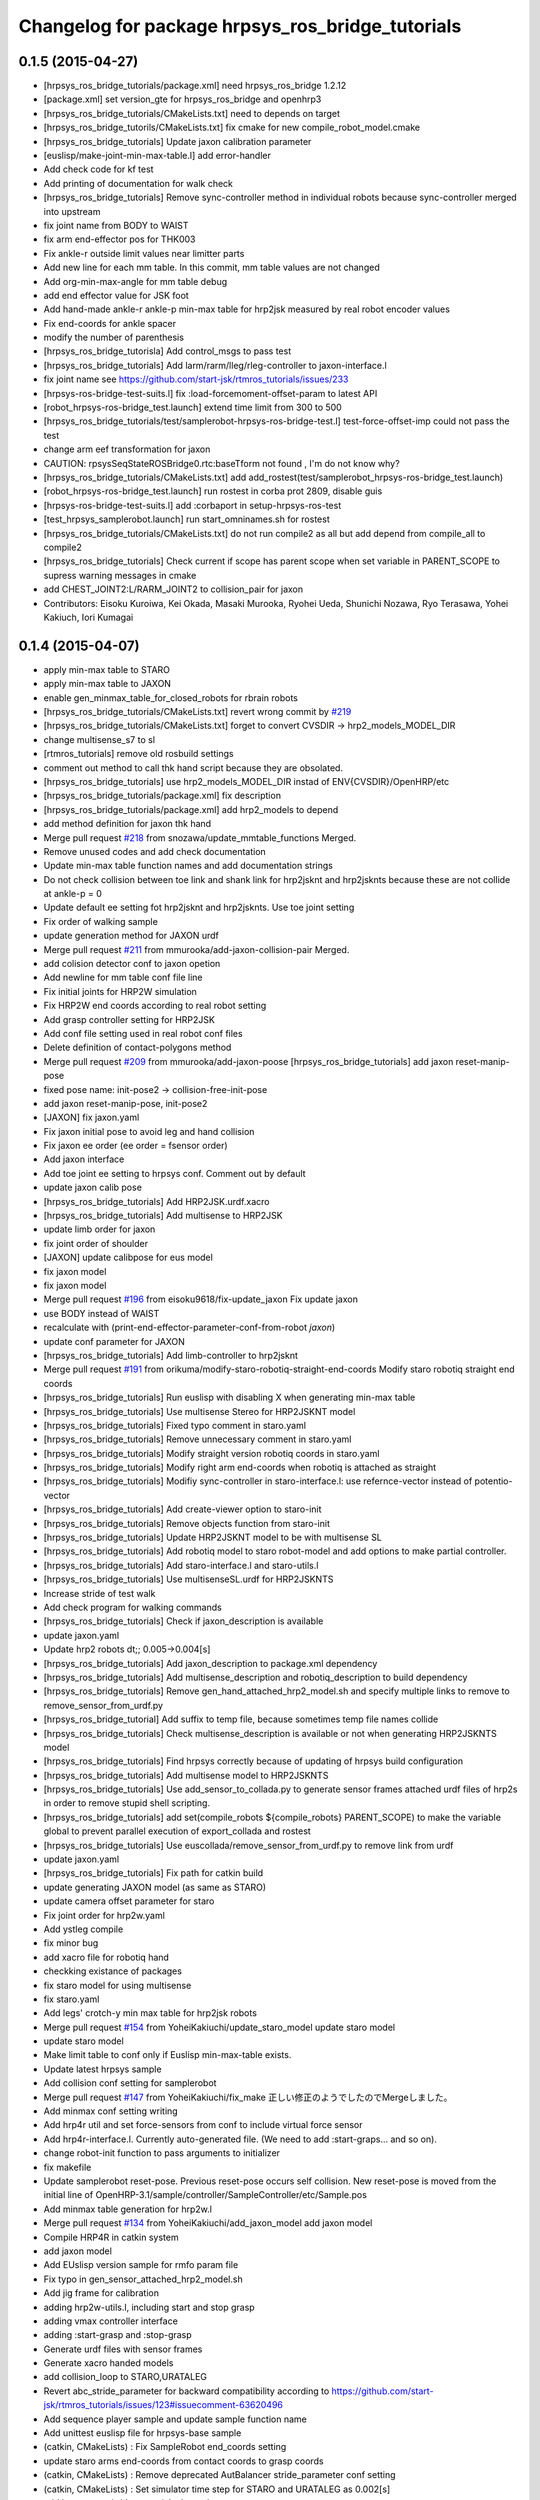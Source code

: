 ^^^^^^^^^^^^^^^^^^^^^^^^^^^^^^^^^^^^^^^^^^^^^^^^^
Changelog for package hrpsys_ros_bridge_tutorials
^^^^^^^^^^^^^^^^^^^^^^^^^^^^^^^^^^^^^^^^^^^^^^^^^

0.1.5 (2015-04-27)
------------------
* [hrpsys_ros_bridge_tutorials/package.xml] need hrpsys_ros_bridge 1.2.12
* [package.xml] set version_gte for hrpsys_ros_bridge and openhrp3
* [hrpsys_ros_bridge_tutorials/CMakeLists.txt] need to depends on target
* [hrpsys_ros_bridge_tutorils/CMakeLists.txt] fix cmake for new compile_robot_model.cmake
* [hrpsys_ros_bridge_tutorials] Update jaxon calibration parameter
* [euslisp/make-joint-min-max-table.l] add error-handler
* Add check code for kf test
* Add printing of documentation for walk check
* [hrpsys_ros_bridge_tutorials] Remove sync-controller method in individual robots because sync-controller merged into upstream
* fix joint name from BODY to WAIST
* fix arm end-effector pos for THK003
* Fix ankle-r outside limit values near limitter parts
* Add new line for each mm table. In this commit, mm table values are not changed
* Add org-min-max-angle for mm table debug
* add end effector value for JSK foot
* Add hand-made ankle-r ankle-p min-max table for hrp2jsk measured by real robot encoder values
* Fix end-coords for ankle spacer
* modify the number of parenthesis
* [hrpsys_ros_bridge_tutorisla] Add control_msgs to pass test
* [hrpsys_ros_bridge_tutorials] Add larm/rarm/lleg/rleg-controller to jaxon-interface.l
* fix joint name
  see https://github.com/start-jsk/rtmros_tutorials/issues/233
* [hrpsys-ros-bridge-test-suits.l] fix :load-forcemoment-offset-param to latest API
* [robot_hrpsys-ros-bridge_test.launch] extend time limit from 300 to 500
* [hrpsys_ros_bridge_tutorials/test/samplerobot-hrpsys-ros-bridge-test.l] test-force-offset-imp could not pass the test
* change arm eef transformation for jaxon
* CAUTION: rpsysSeqStateROSBridge0.rtc:baseTform not found , I'm do not know why?
* [hrpsys_ros_bridge_tutorials/CMakeLists.txt] add add_rostest(test/samplerobot_hrpsys-ros-bridge_test.launch)
* [robot_hrpsys-ros-bridge_test.launch] run rostest in corba prot 2809, disable guis
* [hrpsys-ros-bridge-test-suits.l] add :corbaport in setup-hrpsys-ros-test
* [test_hrpsys_samplerobot.launch] run start_omninames.sh for rostest
* [hrpsys_ros_bridge_tutorials/CMakeLists.txt] do not run compile2 as all but add depend from compile_all to compile2
* [hrpsys_ros_bridge_tutorials] Check current if scope has parent scope when set
  variable in PARENT_SCOPE to supress warning messages in cmake
* add CHEST_JOINT2:L/RARM_JOINT2 to collision_pair for jaxon
* Contributors: Eisoku Kuroiwa, Kei Okada, Masaki Murooka, Ryohei Ueda, Shunichi Nozawa, Ryo Terasawa, Yohei Kakiuch, Iori Kumagai

0.1.4 (2015-04-07)
------------------
* apply min-max table to STARO
* apply min-max table to JAXON
* enable gen_minmax_table_for_closed_robots for rbrain robots
* [hrpsys_ros_bridge_tutorials/CMakeLists.txt] revert wrong commit by `#219 <https://github.com/start-jsk/rtmros_tutorials/issues/219>`_
* [hrpsys_ros_bridge_tutorials/CMakeLists.txt] forget to convert CVSDIR -> hrp2_models_MODEL_DIR
* change multisense_s7 to sl
* [rtmros_tutorials] remove old rosbuild settings
* comment out method to call thk hand script because they are obsolated.
* [hrpsys_ros_bridge_tutorials] use hrp2_models_MODEL_DIR instad of ENV{CVSDIR}/OpenHRP/etc
* [hrpsys_ros_bridge_tutorials/package.xml] fix description
* [hrpsys_ros_bridge_tutorials/package.xml] add hrp2_models to depend
* add method definition for jaxon thk hand
* Merge pull request `#218 <https://github.com/start-jsk/rtmros_tutorials/issues/218>`_ from snozawa/update_mmtable_functions
  Merged.
* Remove unused codes and add check documentation
* Update min-max table function names and add documentation strings
* Do not check collision between toe link and shank link for hrp2jsknt and hrp2jsknts because these are not collide at ankle-p = 0
* Update default ee setting fot hrp2jsknt and hrp2jsknts. Use toe joint setting
* Fix order of walking sample
* update generation method for JAXON urdf
* Merge pull request `#211 <https://github.com/start-jsk/rtmros_tutorials/issues/211>`_ from mmurooka/add-jaxon-collision-pair
  Merged.
* add colision detector conf to jaxon opetion
* Add newline for mm table conf file line
* Fix initial joints for HRP2W simulation
* Fix HRP2W end coords according to real robot setting
* Add grasp controller setting for HRP2JSK
* Add conf file setting used in real robot conf files
* Delete definition of contact-polygons method
* Merge pull request `#209 <https://github.com/start-jsk/rtmros_tutorials/issues/209>`_ from mmurooka/add-jaxon-poose
  [hrpsys_ros_bridge_tutorials] add jaxon reset-manip-pose
* fixed pose name: init-pose2 -> collision-free-init-pose
* add jaxon reset-manip-pose, init-pose2
* [JAXON] fix jaxon.yaml
* Fix jaxon initial pose to avoid leg and hand collision
* Fix jaxon ee order (ee order = fsensor order)
* Add jaxon interface
* Add toe joint ee setting to hrpsys conf. Comment out by default
* update jaxon calib pose
* [hrpsys_ros_bridge_tutorials] Add HRP2JSK.urdf.xacro
* [hrpsys_ros_bridge_tutorials] Add multisense to HRP2JSK
* update limb order for jaxon
* fix joint order of shoulder
* [JAXON] update calibpose for eus model
* fix jaxon model
* fix jaxon model
* Merge pull request `#196 <https://github.com/start-jsk/rtmros_tutorials/issues/196>`_ from eisoku9618/fix-update_jaxon
  Fix update jaxon
* use BODY instead of WAIST
* recalculate with (print-end-effector-parameter-conf-from-robot *jaxon*)
* update conf parameter for JAXON
* [hrpsys_ros_bridge_tutorials] Add limb-controller to hrp2jsknt
* Merge pull request `#191 <https://github.com/start-jsk/rtmros_tutorials/issues/191>`_ from orikuma/modify-staro-robotiq-straight-end-coords
  Modify staro robotiq straight end coords
* [hrpsys_ros_bridge_tutorials] Run euslisp with disabling X when
  generating min-max table
* [hrpsys_ros_bridge_tutorials] Use multisense Stereo for HRP2JSKNT model
* [hrpsys_ros_bridge_tutorials] Fixed typo comment in staro.yaml
* [hrpsys_ros_bridge_tutorials] Remove unnecessary comment in staro.yaml
* [hrpsys_ros_bridge_tutorials] Modify straight version robotiq coords in staro.yaml
* [hrpsys_ros_bridge_tutorials] Modify right arm end-coords when robotiq is attached as straight
* [hrpsys_ros_bridge_tutorials] Modifiy sync-controller in staro-interface.l: use refernce-vector instead of potentio-vector
* [hrpsys_ros_bridge_tutorials] Add create-viewer option to staro-init
* [hrpsys_ros_bridge_tutorials] Remove objects function from staro-init
* [hrpsys_ros_bridge_tutorials] Update HRP2JSKNT model to be with multisense SL
* [hrpsys_ros_bridge_tutorials] Add robotiq model to staro robot-model and add options to make partial controller.
* [hrpsys_ros_bridge_tutorials] Add staro-interface.l and staro-utils.l
* [hrpsys_ros_bridge_tutorials] Use multisenseSL.urdf for HRP2JSKNTS
* Increase stride of test walk
* Add check program for walking commands
* [hrpsys_ros_bridge_tutorials] Check if jaxon_description is available
* update jaxon.yaml
* Update hrp2 robots dt;; 0.005->0.004[s]
* [hrpsys_ros_bridge_tutorials] Add jaxon_description to package.xml dependency
* [hrpsys_ros_bridge_tutorials] Add multisense_description and robotiq_description to
  build dependency
* [hrpsys_ros_bridge_tutorials] Remove gen_hand_attached_hrp2_model.sh and specify
  multiple links to remove to remove_sensor_from_urdf.py
* [hrpsys_ros_bridge_tutorial] Add suffix to temp file, because sometimes
  temp file names collide
* [hrpsys_ros_bridge_tutorials] Check multisense_description is available or not when generating
  HRP2JSKNTS model
* [hrpsys_ros_bridge_tutorials] Find hrpsys correctly because of updating of hrpsys build configuration
* [hrpsys_ros_bridge_tutorials] Add multisense model to HRP2JSKNTS
* [hrpsys_ros_bridge_tutorials] Use add_sensor_to_collada.py to generate
  sensor frames attached urdf files of hrp2s in order to remove stupid
  shell scripting.
* [hrpsys_ros_bridge_tutorials] add set(compile_robots ${compile_robots}
  PARENT_SCOPE) to make the variable global to prevent parallel execution
  of export_collada and rostest
* [hrpsys_ros_bridge_tutorials] Use euscollada/remove_sensor_from_urdf.py
  to remove link from urdf
* update jaxon.yaml
* [hrpsys_ros_bridge_tutorials] Fix path for catkin build
* update generating JAXON model (as same as STARO)
* update camera offset parameter for staro
* Fix joint order for hrp2w.yaml
* Add ystleg compile
* fix minor bug
* add xacro file for robotiq hand
* checkking existance of packages
* fix staro model for using multisense
* fix staro.yaml
* Add legs' crotch-y min max table for hrp2jsk robots
* Merge pull request `#154 <https://github.com/start-jsk/rtmros_tutorials/issues/154>`_ from YoheiKakiuchi/update_staro_model
  update staro model
* update staro model
* Make limit table to conf only if Euslisp min-max-table exists.
* Update latest hrpsys sample
* Add collision conf setting for samplerobot
* Merge pull request `#147 <https://github.com/start-jsk/rtmros_tutorials/issues/147>`_ from YoheiKakiuchi/fix_make
  正しい修正のようでしたのでMergeしました。
* Add minmax conf setting writing
* Add hrp4r util and set force-sensors from conf to include virtual force sensor
* Add hrp4r-interface.l. Currently auto-generated file. (We need to add :start-graps... and so on).
* change robot-init function to pass arguments to initializer
* fix makefile
* Update samplerobot reset-pose. Previous reset-pose occurs self collision. New reset-pose is moved from the initial line of OpenHRP-3.1/sample/controller/SampleController/etc/Sample.pos
* Add minmax table generation for hrp2w.l
* Merge pull request `#134 <https://github.com/start-jsk/rtmros_tutorials/issues/134>`_ from YoheiKakiuchi/add_jaxon_model
  add jaxon model
* Compile HRP4R in catkin system
* add jaxon model
* Add EUslisp version sample for rmfo param file
* Fix typo in gen_sensor_attached_hrp2_model.sh
* Add jig frame for calibration
* adding hrp2w-utils.l, including start and stop grasp
* adding vmax controller interface
* adding :start-grasp and :stop-grasp
* Generate urdf files with sensor frames
* Generate xacro handed models
* add collision_loop to STARO,URATALEG
* Revert abc_stride_parameter for backward compatibility according to https://github.com/start-jsk/rtmros_tutorials/issues/123#issuecomment-63620496
* Add sequence player sample and update sample function name
* Add unittest euslisp file for hrpsys-base sample
* (catkin, CMakeLists) : Fix SampleRobot end_coords setting
* update staro arms end-coords from contact coords to grasp coords
* (catkin, CMakeLists) : Remove deprecated AutBalancer stride_parameter conf setting
* (catkin, CMakeLists) : Set simulator time step for STARO and URATALEG as 0.002[s]
* add hrpsys_ros_bridge_tutorials dependency
* (CMakeLists, catkin.cmake) : Fix order of hrp2 End-effector.
* added script and launch files to publish end-effector tf
* (samplerobot-terrain-walk) : Update terrainwalk example to use rectanle and stair swing orbit mode.
* Merge branch 'master' of https://github.com/start-jsk/rtmros_tutorials into do-not-run-xacro-in-catkin
* do not run xacro when catkin_make.
* (hrp2w.yaml) : Update euslisp hrp2w reset-pose and add new sensor-calib pose
* (catkin.cmake, CMakeLists.txt) : Update hrp2w's conf setting
* fix using fullbody controller insted of leg controller
* add controller setting for each limb
* (hrpsys-samples) : Add Euslisp example corresponding to hrpsys-base/samples. Currently SampleRobot examples are added.
* (.rosinstall, manifest.xml) : Remove old dependency on jsk_recognition. These dependencies are already removed from package.xml for hydro environments
* (samplerobot-walk) : Use name instead of plist for footsteps
* (catkin.cmake, CMakeLists.txt) : Fix end-effector name (without colon) according to https://github.com/fkanehiro/hrpsys-base/pull/301
* update manip pose
* default end-coords : side version, commented-out-end-coords : straight version
* add test program for kf precision
* add macro for generating hand attached model to CMakeFile.txt. add current package to ROS_PACKAGE_PATH for xacro file
* generate HRP2JSKNT,NTS with hands
* overwrite :inverse-kinematics and :fullbody-inverse-kinematics for hrp2jsknt,nts not to use toe joint as default.
* (urataleg.yaml) : Update Urataleg reste-pose for more knee-bending pose
* (catkin.cmake) : Add testmdofarm compile for catkin
* fix end-coords of staro
* hrpsys_ros_bridge_tutorials/launch/samplerobot*.launch, hrpsys_ros_bridge_tutorials/CMakeLists.txt, hrpsys_ros_bridge_tutorials/catkin.cmake : use generated samplerobot*.launch instead committed files
* CMakeLists.txt, catkin.cmake : rename macro and update build of urataleg
* Merge pull request `#59 <https://github.com/start-jsk/rtmros_tutorials/issues/59>`_ from orikuma/add-staro-launch
  Add staro launch generation
* use unstable hrpsys_config
* fix argument passing for generation of launch and euslisp
* Added description to generate staro.launch for catkin_make
* Added description to generate staro.launch
* pass args to super class
* update openhrp dir path for euslisp and launch generation
* update angle-vector of reset-servo-off-pose in accordance with the change of sequence of angle-vector
* not use rosrun on catkin. it's not recommended
* do not generate "done file" under non existing directory and
  generate it under build the directory at the top level of the catkin workspace
* add message for else in openhrp3 compile
* update model path
* include and use common code for hrp2jsknt and hrp2jsknts
* include common code for hrp2jsknt and hrp2jsknts
* add existence check for vrml dir
* support catkin make
* add make joint min max table
* add hand servo methods
* add hand control methods to hrp2jsktns as well as hrp2jsknt
* update directories for closed JSK HRP2 robots
* check existence of handcontrol method
* load staro model from rbrain
* add hand model for hrp2jsknts
* remove tab for python yaml
* add handcontrol methods ;; controller codes and bridge codes are located in local repository
* add staro.yaml
* add urataleg and starto to catkin.cmake
* Merge remote-tracking branch 'origin/master' into add_staro
  Conflicts:
  hrpsys_ros_bridge_tutorials/CMakeLists.txt
* add launch file to run robot_pose_ekf
* fixed conf setting in catkin.cmake to become same with the setting in CMakeList.txt
* add urataleg collision pair
* add compiling urataleg on closed euslib directory
* fix hrp2 waist joint pitch and yaw alias in yaml
* remove DEPENDS openhrp3 hrpsys from catkin_package (`#31 <https://github.com/start-jsk/rtmros_tutorials/issues/31>`_)
* remove hrpsys catkin dependency
* add retry=4 for test code
* remove unset(openhrp3_LIBRARIES CACHE)
* Merge pull request `#22 <https://github.com/start-jsk/rtmros_tutorials/issues/22>`_ from k-okada/add_debug_message
  add debug message when openrhp3 is not found
* add debug message when openrhp3 is not found
* add parameters to conf file and interface.l for URATALEG
* add URATALEG to hrpsys_ros_bridge_tutorials
* tempolarily update HRP2JSKNT and HRP2JSKNTS end-coords setting according to https://github.com/start-jsk/rtmros_common/issues/379 ;; currently toe joints are not included
* remove deprecate conf setting for AutoBalancer RTC ;; update abc_leg_offset for HRP2 robots
* remove dependency to the libraries of hrpsys and openhrp3 from the cmake file
  generated by catkin.
* add STARO (copy from private repository)
* install with source permissions, and fix devel->install for all conf files
* Update package.xml
* Add rostest
* Add rostest
* fix conflict
* use pkg-config to set OPENHRP_SAMPLE_DIR
* add real robot walking parameter
* use rosdep for rviz
* add URATALEG to hrpsys_ros_bridge_tutorials
* fix conflict
* no need to make dependency to ALL, it's automatically generated in compile_openhrp_model
* add test code for hrpsys (check if generating dae,xml,conf are corret)
* fixing module name for openhrp3
* adding euscollada runtime dependency
* adding euscollada dependency
* adding dependency to euscollada
* Merge branch 'master' of https://github.com/garaemon/rtmros_tutorials
* adding rosdep dependency
* add dependency to hrpsys-base
* touch CMakeLists.txt to check travis
* add dependency to openhrp3
* fixing dependency
* adding dependency
* fix syntax errora around if(EXISTS sample1.wrl)
* fix for hoge/fuga check
* fix for hoge/fuga check
* check if pa10.main.wrl exists
* add rosdep names for rosdep install
* does not install .svn dir
* fix dependency
* depends on euscollada
* fix typoe hrpsys_SHARE -> HRPSYS_PREFIX
* use pkg_check_modules for openhrp3/hrpsys, and use hrpsys_PREFIX to work witho src and devel version
* set custom cmake file under CFG_EXTRAS, so that other package is abel to use macros defined in the cmake file
* add catkin_package to generate hrpsys_ros_brige_tutorials.cmake (hrpsys_ros_bridge_tutorials/catkin.cmake)
* install directory to the catkin install dir
* add hrp2 robots interface euslisp file
* catkinized hrpsys_ros_bridge_tutorials
* added grasp-pose to hrp3hand-util.l
* enable to change walk parameter
* add yaml file for testmdofarm
* add TESTMDOFARM.wrl
* add TESTMDOFARM robot
* use dump-seq-pattern-file function
* add utils for hrp3hand
* add utils file for hrp2jsknt ;; append hand
* add 3hand model compile
* add stair model which is generated from euslisp/jskeus/eus/models/darkgoldenrod-stairs-object.l
* add generate_default_launch_eusinterface_files for SampleRobot ;; currently comment outed
* enable to set PROJECT_FILE
* add samplerobot-walk3 and walk4 to use set-foot-steps
* add PDgains.sav and change CMakeLists.txt for using it
* add end_effector definition in conf ;; this will be merged with abc_end_effectors
* add end-effector setting for abc
* add HRP4R model compile as closed robots;; if model files do not exist, do not nothing
* rename compile_openhrp2_model -> compile_openhrp_model_for_closed_robots
* check existence of closed wrl directory
* use EUSTEST pkg path for euslisp interface and test file
* generate launch files for closed robots
* add hrp2 robot conversion ;; model files are not disclosed
* modify end-coords parent on SampleRobot
* add controller configuration for SampleRobot
* fix corba port to 15005, see Issue 141
* modify Makefile in hrpsys_ros_bridge_tutorials to make with catkinized compile_robot_model.cmake
* use 5005 port for rtls
* add pose-func for walk test and check adding of test-ros-init
* use -l option for rtls checking
* use -l option for rtls
* rename function names for hrpsys-ros-bridge test
* rename test program names
* add hrpsys-base and hrpsys-ros-bridge euslisp test for robots ;; currently not added to CMakeLists.txt's rosbuild_add_tests
* update to support NOSIM args
* re-organize rtmros_common, add openrtm_common, rtmros_tutorials, rtmros_hironx, rtmros_gazebo, openrtm_apps, See Issue 137
* Contributors: Hiroaki Yaguchi, Kei Okada, Kohei Kimura, Masaki Murooka, Ryohei Ueda, Shunichi Nozawa, Yohei Kakiuchi, Yu Ohara, Eisoku Kuroiwa, Iori Kumagai, Yuya Nagamatsu, Takuya Nakaokan, Ryo Terasawa
